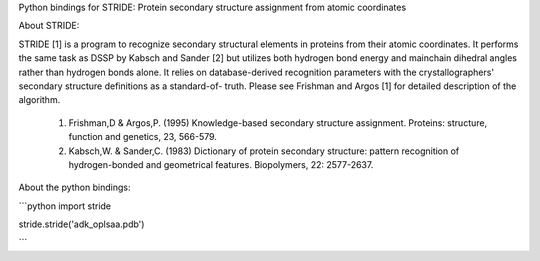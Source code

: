 Python bindings for STRIDE: Protein secondary structure assignment from atomic coordinates

About STRIDE:

STRIDE [1] is a program to recognize secondary structural elements  in
proteins from  their atomic coordinates. It performs the same task as
DSSP by Kabsch and Sander [2] but utilizes both hydrogen bond  energy
and  mainchain  dihedral angles rather than hydrogen bonds alone. It
relies on database-derived recognition parameters with the
crystallographers' secondary structure definitions as a standard-of-
truth. Please see Frishman and Argos [1] for detailed description  of
the algorithm.

 1.  Frishman,D	& Argos,P. (1995) Knowledge-based secondary structure
     assignment.  Proteins:  structure,	function and genetics, 23,   
     566-579.

 2.  Kabsch,W. & Sander,C. (1983)  Dictionary  of  protein  secondary
     structure:	   pattern   recognition   of	hydrogen-bonded	  and
     geometrical features. Biopolymers,	22: 2577-2637.


About the python bindings:

```python
import stride

stride.stride('adk_oplsaa.pdb')

```
